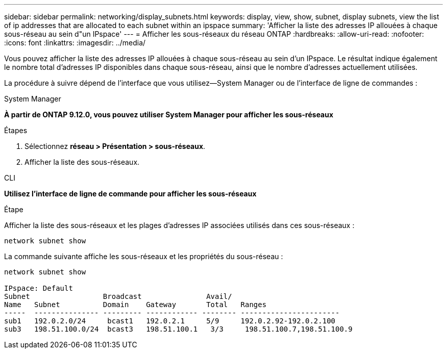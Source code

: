 ---
sidebar: sidebar 
permalink: networking/display_subnets.html 
keywords: display, view, show, subnet, display subnets, view the list of ip addresses that are allocated to each subnet within an ipspace 
summary: 'Afficher la liste des adresses IP allouées à chaque sous-réseau au sein d"un IPspace' 
---
= Afficher les sous-réseaux du réseau ONTAP
:hardbreaks:
:allow-uri-read: 
:nofooter: 
:icons: font
:linkattrs: 
:imagesdir: ../media/


[role="lead"]
Vous pouvez afficher la liste des adresses IP allouées à chaque sous-réseau au sein d'un IPspace. Le résultat indique également le nombre total d'adresses IP disponibles dans chaque sous-réseau, ainsi que le nombre d'adresses actuellement utilisées.

La procédure à suivre dépend de l'interface que vous utilisez--System Manager ou de l'interface de ligne de commandes :

[role="tabbed-block"]
====
.System Manager
--
*À partir de ONTAP 9.12.0, vous pouvez utiliser System Manager pour afficher les sous-réseaux*

.Étapes
. Sélectionnez *réseau > Présentation > sous-réseaux*.
. Afficher la liste des sous-réseaux.


--
.CLI
--
*Utilisez l'interface de ligne de commande pour afficher les sous-réseaux*

.Étape
Afficher la liste des sous-réseaux et les plages d'adresses IP associées utilisés dans ces sous-réseaux :

....
network subnet show
....
La commande suivante affiche les sous-réseaux et les propriétés du sous-réseau :

....
network subnet show

IPspace: Default
Subnet                 Broadcast               Avail/
Name   Subnet          Domain    Gateway       Total   Ranges
-----  --------------- --------- ------------ -------- -----------------------
sub1   192.0.2.0/24     bcast1   192.0.2.1     5/9     192.0.2.92-192.0.2.100
sub3   198.51.100.0/24  bcast3   198.51.100.1   3/3     198.51.100.7,198.51.100.9
....
--
====